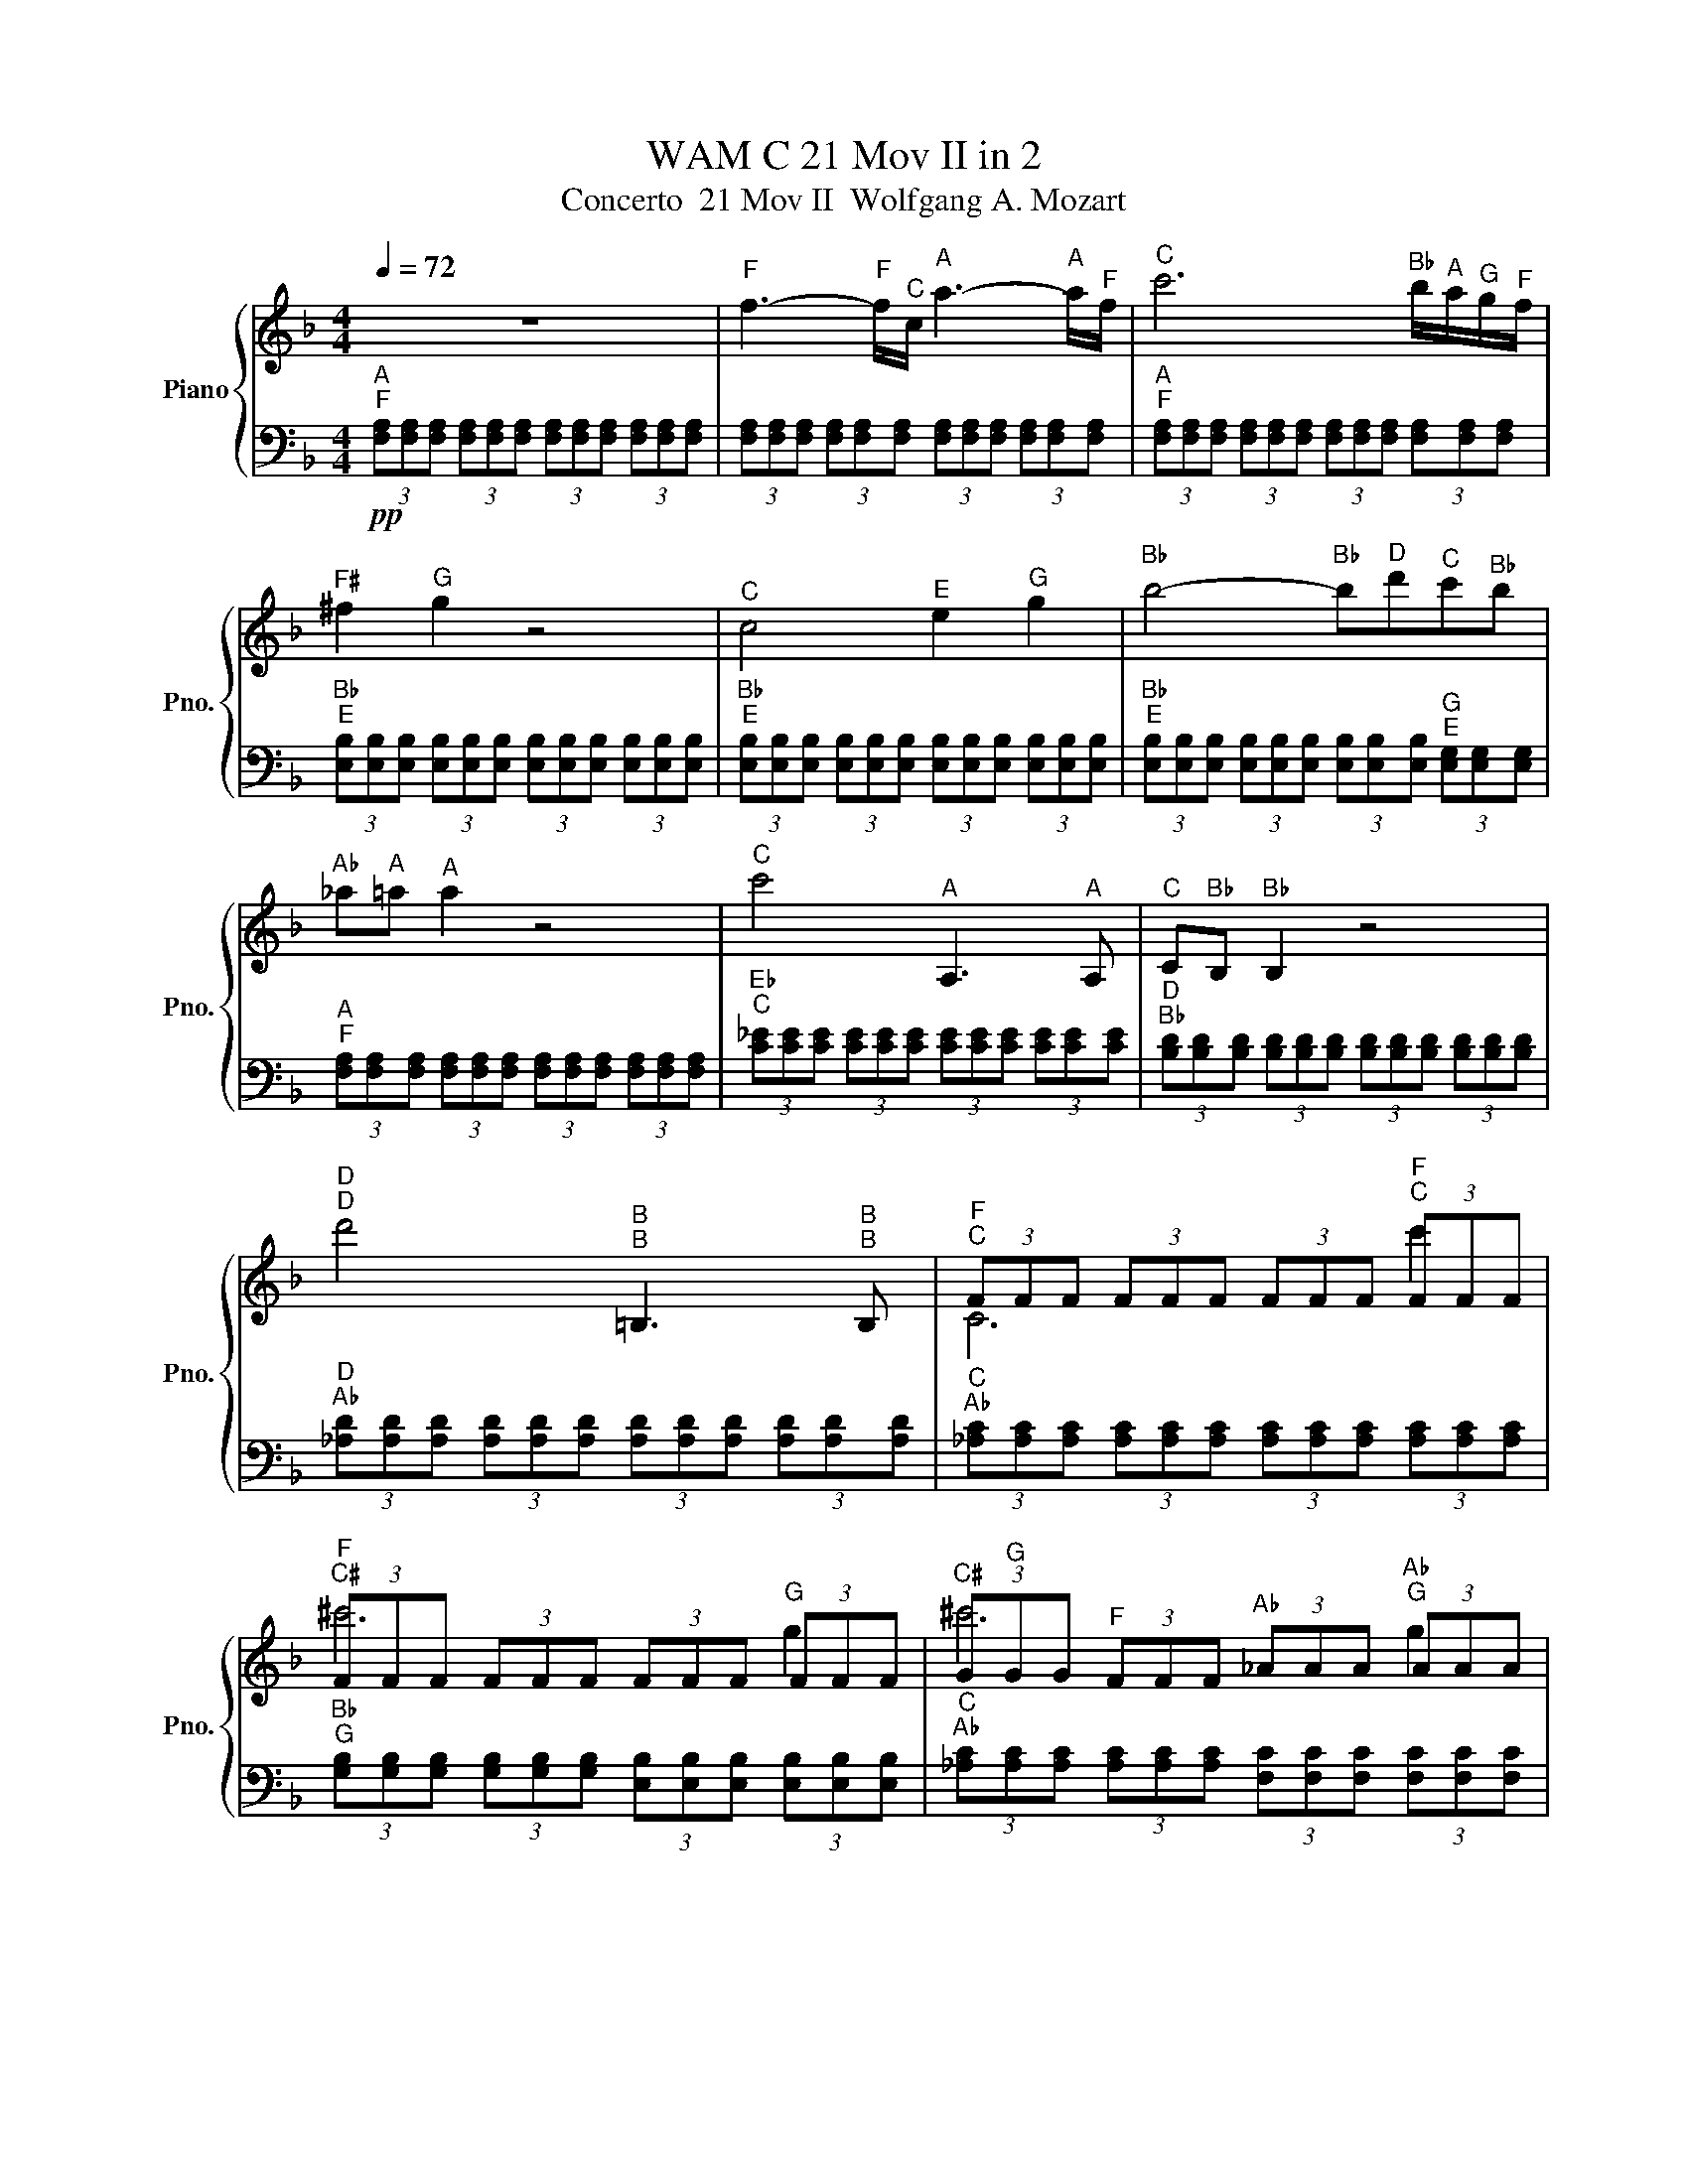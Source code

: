 X:1
T:WAM C 21 Mov II in 2
T:Concerto  21 Mov II  Wolfgang A. Mozart
%%score { ( 1 3 4 ) | ( 2 5 6 ) }
L:1/8
Q:1/4=72
M:4/4
K:F
V:1 treble nm="Piano" snm="Pno."
V:3 treble 
V:4 treble 
V:2 bass 
V:5 bass 
V:6 bass 
V:1
 z8 |"^F" f3-"^F" f/"^C"c/"^A" a3-"^A" a/"^F"f/ |"^C" c'6"^B♭" b/"^A"a/"^G"g/"^F"f/ | %3
"^F♯" ^f2"^G" g2 z4 |"^C" c4"^E" e2"^G" g2 |"^B♭" b4-"^B♭" b"^D"d'"^C"c'"^B♭"b | %6
"^A♭" _a"^A"=a"^A" a2 z4 |"^C" c'4"^A" A,3"^A" A, |"^C" C"^B♭"B,"^B♭" B,2 z4 | %9
"^D""^D" d'4"^B""^B" =B,3"^B""^B" B, |"^F""^C" (3FFF (3FFF (3FFF"^F""^C" (3FFF | %11
"^F""^C♯" (3FFF (3FFF (3FFF"^G" (3FFF |"^C♯" (3G"^G"GG"^F" (3FFF"^A♭" (3_AAA"^A♭""^G" (3AAA | %13
"^C" c'6"^F" f2 |"^B♭" (3BBB"^A♭" (3_AAA"^B" (3=BBB"^B" (3BBB | z2"^G" G2"^G" g4 | %16
"^F" f4"^E" e"^D"d"^C"c"^B♭"B |"^A" A4"^G" G2"^C" c2 | %18
"^B♭" B2"^A" A2 (3z"^C\nC" [cc']"^C♯\nC♯"[^c^c']"^D\nD" (3[dd']"^E♭\nE♭"[_e_e']"^E\nE"[=e=e'] | %19
"^F\nF" [ff']4"^E\nE" [ee']"^D\nD"[dd']"^C\nC"[cc']"^B♭\nB♭"[Bb] | %20
"^A\nA" [Aa]2"^G\nG" [Gg]3"^A\nA" [Aa]/4"^G\nG"[Gg]/4"^F♯\nF♯"[^F^f]/4"^G\nG"[Gg]/4"^C\nC" [cc']2 | %21
"^F\nF" (3[Ff]"^C\nA\nF"[FAc][FAc] (3[FAc]"^A\nC"[CA][CA]"^A\nC" (3[CA]"^F\nC"[CF][CF] (3[CF][CF][CF] | %22
"^F" (3z"^C\nA" [A,C][A,C] z2"^F" (3z"^C\nA" [A,C][A,C] z2 | %23
"^F" f3-"^F" f/"^C"c/"^A" a3-"^A" a/"^F"f/ |"^C" c'6-"^C" c'"^B♭"b/4"^A"a/4"^G"g/4"^F"f/4 | %25
"^F♯" ^f2"^G" g2 z4 |"^C" c4"^E" e2"^G" g2 |"^B♭" b4-"^B♭" b"^D"d'"^C"c'"^B♭"b | %28
"^A♭" z"^A" z z2 z4 |"^C" c'4[K:bass]"^A" A,,3"^A" A,, |"^C" C,"^B♭"B,,"^B♭" B,,2 z4 | %31
[K:treble]"^D" d'4[K:bass]"^B" =B,,3"^B" B,, | %32
"^C" C,2[K:treble]"^C" c'4"^B♭" b/"^A"a/"^G"g/"^F"f/ | %33
"^E" e/4"^F"f/4"^E"e/4"^F"f/4"^E"e/4"^F"f/4"^E"e/4"^F"f/4"^E" e/4"^F"f/4"^E"e/4"^F"f/4"^E"e/4"^F"f/4"^E"e/4"^F"f/4"^E" e/4"^F"f/4"^E"e/4"^F"f/4"^E"e/4"^F"f/4"^E"e/4"^F"f/4"^E" e/4"^F"f/4"^E"e/4"^F"f/4"^E"e/4"^F"f/4"^E"e/4"^F"f/4 | %34
"^A\nF" (3[fa]"^C\nA"[Ac][Ac] (3[Ac][Ac][Ac]"^C\nA" (3[Ac]"^A\nF"[FA][FA]"^A\nF" (3[FA][FA][FA] | %35
"^B♭\nG" (3[GB][GB][GB] (3[GB][GB][GB]"^G\nE" (3[eg][eg][eg] (3[eg][eg][eg] | %36
"^A" z2"^A" .a4"^G" z2 |"^E" e/4"^D"d/4"^C"c/4"^D"d/4-"^D"d/"^E"e/"^F" f2 z"^F" f"^G"g"^A"a | %38
"^C" c/4"^E"e/4"^B♭".b3/2"^B♭" b2-"^B♭" b/"^G"g/"^G"g/"^E"e/"^E" e/"^C"c/"^G"g/"^B♭"B/ | %39
"^C" c"^B♭"B/4"^C"c/4"^B♭"B/4"^C"c/4"^A" A2-"^A" A"^C"c"^F"f"^A"a |"^C" c'"^G"g"^G" g4"^F" f"^E"e | %41
"^C♯" ^c2"^D" d2 z"^D" d"^D"d"^D"d |"^D" d>"^E"e"^F♯" ^f>"^G"g"^A" a>"^B"=b"^C" c'>"^C"c | %43
"^C" (5:4:5c/"^B"=B/4"^A"A/4-"^A"A3/4"^G"G3/4"^G" G2 z2"^G" g2 |"^A♭" _a6"^D" z2 |"^G" g6"^C" z2 | %46
"^F" f6"^B" z2 |"^E♭" _e6"^A" z2 |"^D" d6"^G" z2 |"^C" c2"^C" c'2"^B" =b"^A"a"^G"g"^F"f | %50
"^E" e4"^D" d2"^G" g2 |"^F" f2"^A""^E" (3=A,"^C"C"^E"E z z z2 | %52
"^C" c2"^C" c'2"^B\nG" [=g=b]"^A\nF"[fa]"^G\nE"[eg]"^F\nD"[df] |"^E" e4"^D" d2"^G" g2 | %54
"^C\nG" (3[G,C][G,C][G,C] (3[G,C][G,C][G,C] (3[G,C][G,C][G,C] (3[G,C][G,C][G,C] | %55
"^C\nA" (3[A,C]"^F♯\nC"[C^F][CF] (3[CF][CF][CF] (3[CF][CF][CF]"^G\nE♭" (3[_EG][EG][EG] | %56
"^D" d'4"^C" c'/4"^D"d'/4"^C"c'/4"^D"d'/4"^C"c'/4"^D"d'/4"^C"c'/4"^D"d'/4"^C" c'/4"^D"d'/4"^C"c'/4"^D"d'/4"^B♭"b/"^C"c'/ | %57
"^B♭\nG" [gb]2 z2 z4 |"^B♭" b8 | %59
"^A" a4"^G" g/4"^A"a/4"^G"g/4"^A"a/4"^G"g/4"^A"a/4"^G"g/4"^A"a/4"^G" g/4"^A"a/4"^G"g/4"^A"a/4"^F"f/"^G"g/ | %60
 (3z"^D\nA" [Ad][Ad] (3[Ad][Ad][Ad]"^E♭\nA" (3[A_e][Ae][Ae] (3[Ae][Ae][ce] | %61
"^B♭" b4"^G" g/4"^F"f/4"^E"(3:2:2e3/8"^F"f3/8-"^F" f2"^G" g | %62
 (3z"^C" C"^D"D"^E♭" (3_EEE (3z"^C" c"^D"d"^E♭" (3_eee | %63
 (3z"^A" A"^B♭"B"^C" (3ccc (3z"^A" a"^B♭"b"^C" (3c'c'c' | %64
 (3z"^D" D"^E♭"_E"^F" (3FFF (3z"^D" d"^E♭"_e"^F" (3fff | %65
"^F\nF" [Ff]2 z2 (3z"^E♭" _e"^F♯"^f"^A" (3a"^C"c'"^E♭"_e' | %66
"^B♭\nG" [gb]4 (3z"^B♭" B"^D"d"^G" (3g"^B♭"b"^D"d' | %67
"^G\nE" [eg]4 (3z"^C♯" ^c"^E"e"^G" (3g"^B♭"b"^C♯"^c' | %68
"^C" c'4 (3z"^A♭" _A"^C"c"^F" (3f"^A♭"_a"^C"c' |"^C" c'"^B"=b"^A♭" _a4"^G" g"^F"f | %70
"^F" f"^E"e"^D"d"^C"c"^B" =B"^C"c"^C♯"^c"^C"=c |"^F" f"^E"e"^D"d"^C"c"^B" =B"^C"c"^C♯"^c"^C"=c | %72
"^E♭" _e3-"^E♭" e/"^C"c/"^A♭" _a>"^E♭"e"^C" c'>"^A♭"a | %73
"^E♭" _e'6"^C♯" ^c'/"^C"=c'/"^B♭"b/"^A♭"_a/ |"^A" a"^B♭"b"^B♭" b2 z2"^E♭" _e2 | %75
"^F" (7:8:5f3/16"^E♭"_e/16-"^E♭"e3/16"^D"d3/16"^E♭"e/4-"^E♭" e3"^G" g2"^B♭" b2 | %76
"^C♯" ^c'3"^C" =c'/"^B♭"b/"^A♭" _a/"^G"g/"^F"f/"^E♭"_e/"^D" d/"^E♭"e/"^F"f/"^C♯"^c/ | %77
"^E♭" _e"^C♯"^c"^C" =c/4"^C♯"^c/4"^C"=c/4"^C♯"^c/4"^C"=c/4"^C♯"^c/4"^C"=c/4"^C♯"^c/4 z"^E♭" e/"^D"d/"^F" f/"^E♭"e/"^C♯"c/"^C"=c/ | %78
"^B♭" B"^A"A z"^C" c' z"^E♭" _e' z"^A" a | %79
"^C" c'2"^B♭" b2 z/"^F" f/"^E"e/"^F"f/"^F♯" ^f/"^F"=f/"^E♭"_e/"^D"d/ | %80
"^C" c"^B"=B z"^D" d' z"^F" f' z"^B" =b |"^D" d'2"^C" c'2 z2"^C" c'2 |"^D" d'6"^G" z2 | %83
"^C" c'6"^F" z2 |"^A♭" (3_AAA"^G" (3GGG"^B♭" (3BBB (3BBB | (3BBB"^A♭" (3_AAA"^B" (3=BBB (3BBB | %86
"^C" (3ccc"^C♯" (3^ccc"^C" (3=ccc"^E" (3EEE |"^A\nF" [fa]4"^E" e"^D"d"^C"c"^B♭"B | %88
"^A" A4"^G" G2"^C" c2 |"^B♭" B2"^A" A2 z4 |"^F" f4"^E" e"^D"d"^C"c"^B♭"B |"^A" A4"^G" G2"^C" c2 | %92
"^C\nC" (3[Cc][Cc][Cc] (3[Cc][Cc][Cc] (3[Cc][Cc][Cc] (3[Cc][Cc][Cc] | %93
"^C" c'4[K:bass]"^A" A,,3"^A" A,, | %94
[K:treble]"^F" (3F"^F"F"^F"F"^E" (3E"^E"E"^E"E"^F" (3F"^F"F"^F"F"^G\nE" (3[EG]"^G\nE"[EG]"^G\nE"[EG] | %95
"^D" d'4[K:bass]"^B" =B,,3"^B" B,, | z2[K:treble]"^F" f'2-"^F" f'"^C"c'"^A"a"^F"f | %97
"^E" e/4"^F"f/4"^E"e/4"^F"f/4"^E"e/4"^F"f/4"^E"e/4"^F"f/4"^E" e/4"^F"f/4"^E"e/4"^F"f/4"^E"e/4"^F"f/4"^E"e/4"^F"f/4"^F" f/4"^G"g/4"^F"f/4"^G"g/4"^F"f/4"^G"g/4"^F"f/4"^G"g/4"^F" f/4"^G"g/4"^F"f/4"^G"g/4"^F"f/4"^G"g/4"^F"f/4"^G"g/4 | %98
"^F" f/"^G"g/"^F"f z4"^A" a>"^F"f | %99
"^C\nB♭\nE" (3[EBc][EBc][EBc] (3[EBc][EBc][EBc] (3[EBc][EBc][EBc] (3[EBc][EBc][EBc] | %100
"^C\nA\nF" (3[FAc][FAc][FAc] (3[FAc][FAc][FAc]"^C\nA\nE" (3[EAc][EAc][EAc] (3[EAc][EAc][EAc] | %101
"^C\nB♭\nE" (3[EBc][EBc][EBc] (3[EBc][EBc][EBc]"^C\nB♭\nF" (3[FBc][FBc][FBc] (3[FBc][FBc][FBc] | %102
"^C\nA\nF" (3[FAc][FAc][FAc] (3[FAc]"^A\nF\nC"[CFA][CFA] (3[CFA]"^F\nC"[CF][CF] (3[CF][CF][CF] | %103
 !arpeggio![CF]8 |] %104
V:2
"^A\nF"!pp! (3[F,A,][F,A,][F,A,] (3[F,A,][F,A,][F,A,] (3[F,A,][F,A,][F,A,] (3[F,A,][F,A,][F,A,] | %1
 (3[F,A,][F,A,][F,A,] (3[F,A,][F,A,][F,A,] (3[F,A,][F,A,][F,A,] (3[F,A,][F,A,][F,A,] | %2
"^A\nF" (3[F,A,][F,A,][F,A,] (3[F,A,][F,A,][F,A,] (3[F,A,][F,A,][F,A,] (3[F,A,][F,A,][F,A,] | %3
"^B♭\nE" (3[E,B,][E,B,][E,B,] (3[E,B,][E,B,][E,B,] (3[E,B,][E,B,][E,B,] (3[E,B,][E,B,][E,B,] | %4
"^B♭\nE" (3[E,B,][E,B,][E,B,] (3[E,B,][E,B,][E,B,] (3[E,B,][E,B,][E,B,] (3[E,B,][E,B,][E,B,] | %5
"^B♭\nE" (3[E,B,][E,B,][E,B,] (3[E,B,][E,B,][E,B,] (3[E,B,][E,B,][E,B,]"^G\nE" (3[E,G,][E,G,][E,G,] | %6
"^A\nF" (3[F,A,][F,A,][F,A,] (3[F,A,][F,A,][F,A,] (3[F,A,][F,A,][F,A,] (3[F,A,][F,A,][F,A,] | %7
"^E♭\nC" (3[C_E][CE][CE] (3[CE][CE][CE] (3[CE][CE][CE] (3[CE][CE][CE] | %8
"^D\nB♭" (3[B,D][B,D][B,D] (3[B,D][B,D][B,D] (3[B,D][B,D][B,D] (3[B,D][B,D][B,D] | %9
"^D\nA♭" (3[_A,D][A,D][A,D] (3[A,D][A,D][A,D] (3[A,D][A,D][A,D] (3[A,D][A,D][A,D] | %10
"^C\nA♭" (3[_A,C][A,C][A,C] (3[A,C][A,C][A,C] (3[A,C][A,C][A,C] (3[A,C][A,C][A,C] | %11
"^B♭\nG" (3[G,B,][G,B,][G,B,] (3[G,B,][G,B,][G,B,] (3[E,B,][E,B,][E,B,] (3[E,B,][E,B,][E,B,] | %12
"^C\nA♭" (3[_A,C][A,C][A,C] (3[A,C][A,C][A,C] (3[F,C][F,C][F,C] (3[F,C][F,C][F,C] | %13
"^E\nC♯" (3[^CE][CE][CE] (3[CE][CE][CE] (3[=CE][CE][CE]"^G\nC" (3[CG][CG][CG] | %14
"^F\nB" (3[=B,F][B,F][B,F] (3[B,F][B,F][B,F] (3[DF]"^F\nD"[DF][DF]"^A♭\nF" (3[F_A][FA][FA] | %15
"^G\nF" (3[FG][FG][FG] (3[FG][FG][FG] (3[EG][EG][EG]"^C\nG" (3[G,C][G,C][G,C] | %16
"^C\nA" (3[A,C][A,C][A,C] (3[A,C][A,C][A,C]"^D\nG" (3[G,D][G,D][G,D] (3[G,D][G,D][G,D] | %17
"^C\nG" (3[G,C][G,C][G,C]"^D\nG" (3[G,D][G,D][G,D]"^C\nG" (3[G,C][G,C][G,C] (3[G,C][G,C][G,C] | %18
"^G" (3G,G,G,"^F" (3F,F,F,"^A" (3A,A,A,"^C" (3CCC | %19
"^C\nA" (3[A,C][A,C][A,C] (3[A,C][A,C][A,C]"^D\nG" (3[G,D][G,D][G,D] (3[G,D][G,D][G,D] | %20
"^C\nG" (3[G,C][G,C][G,C]"^D\nG" (3[G,D][G,D][G,D]"^C\nG" (3[G,C][G,C][G,C]"^C\nB♭" (3[B,C][B,C][B,C] | %21
"^F" (3[F,A,]"^A\nF"[F,A,][F,A,] (3[F,A,]"^F"F,F,"^F" (3F,"^C\nF"[F,,C,][F,,C,] (3[F,,C,][F,,C,][F,,C,] | %22
"^F" .F,2"^A" .A,2"^C" .C2 z2 |"^F" (3z"^C\nA" [A,C][A,C] z2"^F" (3z"^C\nA" [A,C]A, z2 | %24
"^F" (3z"^C\nA" [A,C][A,C] z2"^F" (3z"^C\nA" [A,C][A,C] z2 | %25
"^C" (3z"^B♭\nG\nE" [E,G,B,][E,G,B,] z2"^C" (3z"^B♭\nG\nE" [E,G,B,][E,G,B,] z2 | %26
"^C" (3z"^B♭\nG\nE" [E,G,B,][E,G,B,] z2"^C" (3z [E,G,B,][E,G,B,] z2 | %27
"^C" (3z"^B♭\nG\nE" [E,G,B,][E,G,B,] z2"^C" (3z"^B♭\nG\nE" [E,G,B,][E,G,B,] z2 | %28
"^F" (3z"^C\nA" [A,C][A,C] z2"^F" (3z"^C\nA" [A,C][A,C] z2 | %29
"^F" (3z"^C\nA" [A,C][A,C] z2"^F" (3z"^C\nA" [A,C][A,C] z2 | %30
"^B♭" (3z"^F\nD" [DF][DF] z2"^B♭" (3z"^F\nD" [DF][DF] z2 | %31
"^B" (3z"^A♭\nF\nD" [DF_A][DFA] z2"^B" (3z"^A♭\nF\nD" [DFA][DFA] z2 | %32
"^C" (3z"^A\nF" [FA][FA]"_A\nF" z2"^C" (3z"^A\nF" [FA][FA] z2 | %33
"^B♭" .B,2"^G" .G,2"^C" .C2"^C" .C,2 |"^F" .F,2"^A" .A,2"^C" .C2 z2 | %35
"^E" .E,2"^G" .G,2"^A" .A,2"^A" .A,,2 |"^D\nD" [D,,D,]2 z2"^D\nD" .[D,D]2"^A\nA" .[A,,A,]2 | %37
"^D\nD" [D,,D,]2 z2"^D\nD" [D,,D,]2 z2 |"^C\nC" [C,,C,]2 z2 [C,,C,]2 z2 |"^F\nF" [F,,F,]2 z2 z4 | %40
"^E" .E,2"^G" .G,2"^C" .C2 z2 |"^F" .F,2"^A" .A,2"^D" .D2 z2 |"^D" (3DDD (3DDD (3DDD (3DDD | %43
"^D" (3DDD"^B\nD" (3[D,=B,][D,B,][D,B,]"^C\nC" (3[C,C][C,C][C,C]"^G\nE♭" (3[_E,G,][E,G,][E,G,] | %44
"^F\nD" (3[D,F,][D,F,][D,F,] (3[D,F,][D,F,][D,F,]"^B\nF" (3[F,=B,]"^B\nF"[F,B,]"^B\nF"[F,B,] (3[F,B,][F,B,][F,B,] | %45
"^G\nE♭" (3[_E,G,][E,G,][E,G,] (3[E,G,][E,G,][E,G,]"^G\nC" (3[C,G,][C,G,][C,G,] (3[C,G,][C,G,][C,G,] | %46
"^B\nA♭" (3[_A,=B,][A,B,][A,B,] (3[A,B,][A,B,][A,B,]"^B\nG" (3[G,B,][G,B,][G,B,]"^D\nG" (3[G,D][G,D][G,D] | %47
"^C\nF♯" (3[^F,C][F,C][F,C] (3[F,C][F,C][F,C]"^C\nA" (3[A,C][A,C][A,C]"^E♭\nC" (3[C_E][CE]C | %48
"^D\nC" (3[CD][CD][CD] (3[CD][CD][CD]"^D\nB" (3[=B,D][B,D][B,D]"^B\nG" (3[G,B,][G,B,][G,B,] | %49
"^E" (3E,"^G"G,"^C"C"^C" (3C,"^E"E,"^C"C"^F" (3F,"^A"A,"^C"C"^D" (3D,"^A"A,"^C"C | %50
"^G" (3G,"^C"C"^D"D"^F" (3F,[K:treble]"^C"C"^D"D"^G" (3G,"^C"C"^D"D[K:bass]"^G" (3G,"^B"=B,"^D"D | %51
"^A♭" (3_A,"^B"=B,"^D"D (3z z z"^G" (3G,"^C"C"^E"E[K:bass]"^F" (3F,"^B"B,"^D"D | %52
"^E" (3E,"^G"G,"^C"C"^C" (3C,"^E"E,"^C"C"^F" (3F,"^A"A,"^C"C"^D" (3D,"^A"A,"^C"C | %53
"^G" (3G,"^C"C"^D"D"^F" (3F,"^C"C"^D"D"^G" (3G,"^C"C"^D"D"^G" (3G,"^B"=B,"^F"F | %54
"^E" (3E,E,E, (3E,E,E, (3E,E,E, (3E,E,E, |"^F♯" (3^F,"^A"A,A,"^A" (3A,A,A, (3A,A,A,"^C" (3CCC | %56
"^C" (3CCC (3CCC (3CCC (3CCC |"^G" (3G,"^B♭"B,"^D"D (3G,B,D (3G,B,D (3G,B,D | %58
"^G" (3G,"^B♭"B,"^C♯"^C (3G,B,C (3G,B,C (3G,B,C | %59
"^G" (3G,"^A"A,"^E"E"^G" (3G,"^A"A,"^E"E"^A" (3A,[K:treble]"^E"E"^A"A"^A" (3A,"^E"E"^A"A | %60
"^D" .D,2"^D" .D2"^C" .C2"^F" .F,2 |"^C\nB♭" [B,,C]2 z2"^B♭\nB♭" [B,,B,]2 z2 | %62
"^C" C2 z2"^C" C2 z2 |"^F\nF" [F,F]2 z2 [F,F]2 z2 |"^B♭" B,2 z2"^B♭" B,2 z2 | %65
"^E♭\nC" (3[C_E][CE][CE] (3[CE][CE][CE] (3[CE][CE][CE] (3[CE][CE][CE] | %66
"^D\nB♭" (3[B,D][B,D][B,D] (3[B,D][B,D][B,D] (3[B,D][B,D][B,D] (3[B,D][B,D][B,D] | %67
"^C♯\nB♭" (3[B,^C][B,C][B,C] (3[B,C][B,C]B, (3[B,C][B,C][B,C] (3[B,C][B,C][B,C] | %68
"^C\nA♭" (3[_A,C][A,C][A,C] (3[A,C][A,C][A,C] (3[A,C][A,C][A,C] (3[A,C][A,C][A,C] | %69
"^C♯\nE♯" [^E,,^C,]8 |"^C\nC" [C,,C,]2 z2 z4 |"^C""_E♭" C6"_E♭\nB♭" z2 | %72
"^A♭" (3z"^E♭\nC" [C_E][CE]"^E♭\nC" z2"^A♭" (3z"^E♭\nC" [CE]"^E♭\nC"[CE]"^E♭\nC" z2 | %73
"^A♭" (3z"^E♭\nC" [C_E][CE] z2"^A♭" (3z"^E♭\nC" [CE][CE] z2 | %74
"^G" (3z"^E♭\nC♯\nB♭" [B,^C_E][B,CE] z2"^G" (3z [B,CE][B,CE] z2 | %75
"^E♭" (3z"^C♯\nB♭\nG" [G,B,^C][G,B,C] z2"^E♭" (3z [G,B,C][G,B,C] z2 | %76
"^E♭" (3z"^C♯\nB♭\nG" [G,B,^C][G,B,C] z2"^E♭" (3z"^C♯\nB♭\nG" [G,B,C][G,B,C] z2 | %77
"^A♭" (3z[K:treble]"^E♭\nC" [C_E]"^E♭\nC"[CE]"_E♭\nC" z2"^A♭" (3z"^E♭\nC" [CE][CE][K:bass]"^F♯" (3z"^E♭\nC" [CE][CE] | %78
"^F" (3z"^E♭\nC\nA" [A,C_E][A,CE] z2"^F" (3z"^E♭\nC\nA" [A,CE][A,CE] z2 | %79
"^B♭" (3z[K:treble]"^F\nC♯" [^CF][CF] z2"^B♭" (3z"^F\nC♯" [CF][CF]"^A♭" (3z"^F\nC" [=CF][CF] | %80
"^G" (3z"^F\nD\nB" [=B,DF][B,DF] z2"^G" (3z"^F\nD\nB" [B,DF][B,DF] z2 | %81
"^E\nC" (3[CE][CE][CE]"^E\nG" (3[G,E][G,E][G,E]"^F\nF" (3[F,F][F,F][F,F]"^C\nA♭" (3[_A,C][A,C][A,C] | %82
[K:bass]"^B♭\nG" (3[G,B,][G,B,][G,B,] (3[G,B,][G,B,][G,B,] (3[E,B,][E,B,]"^B♭\nE"[E,B,] (3[E,B,][E,B,][E,B,] | %83
"^C\nA♭" (3[_A,C][A,C][A,C] (3[A,C][A,C][A,C]"^C\nF" (3[F,C][F,C][F,C] (3[F,C][F,C][F,C] | %84
"^E\nC♯" (3[^CE][CE][CE] (3[CE][CE][CE]"^E\nC" (3[=CE][CE][CE]"^G\nC" (3[CG][CG][CG] | %85
"^F\nB" (3[=B,F][B,F][B,F] (3[B,F][B,F][B,F]"^F\nD" (3[DF]"_F\nD"[DF][DF]"^A♭\nF" (3[F_A][FA][FA] | %86
"^G\nF" (3[FG][FG][FG] (3[FG][FG][FG]"^G\nE" (3[EG][EG][EG]"^C\nG" (3[G,C][G,C][G,C] | %87
"^A" (3A,,"^C"C,"^F"F,"^F" (3F,,"^A"A,,"^F"F,"^B♭" (3B,,"^D"D,"^F"F,"^G" (3G,,"^D"D,"^F"F, | %88
"^C" (3C,"^F"F,"^G"G,"^B♭" (3B,,"^F"F,"^G"G,"^C" (3C,"^F"F,"^G"G,"^C" (3C,"^E"E,"^G"G, | %89
"^C♯" (3^C,"^E"E,"^G"G,"^D" (3D,"^F"F,"^A"A,"^C" (3=C,"^F"F,"^A"A,"^B♭" (3B,,"^E"E,"^G"G, | %90
"^A" (3A,,"^C"C,"^F"F,"^F" (3F,,"^A"A,,"^F"F,"^B♭" (3B,,"^D"D,"^F"F,"^G" (3G,,"^D"D,"^F"F, | %91
"^C" (3C,"^F"F,"^G"G,"^B" (3=B,,"^F"F,"^G"G,"^C" (3C,"^F"F,"^G"G,"^C" (3C,"^E"E,"^B♭"B, | %92
"^C\nA" (3[A,C][A,C][A,C]"^B\nA♭" (3[_A,=B,][A,B,][A,B,]"^C\nA" (3[=A,C][A,C][A,C]"^D\nB" (3[B,D][B,D][B,D] | %93
"^A" (3z"^F\nE♭\nC" [C_EF][CEF] z2"^A" (3z"^F\nE♭\nC" [CEF][CEF] z2 | %94
"^D\nB♭" (3[B,,D][B,,D][B,,D]"^C♯\nB♭" (3[B,,^C][B,,C][B,,C]"^D\nB♭" (3[B,,D][B,,D][B,,D]"^C♯\nB♭" (3[B,,C][B,,C][B,,C] | %95
"^B" (3z"^A♭\nF\nD" [DF_A][DFA] z2"^B" (3z"^A♭\nF\nD" [DFA][DFA] z2 | %96
"^C" (3z"^A\nF" [FA][FA] z2"^C" (3z"^A\nF" [FA][FA] z2 | %97
[K:treble]"^C" (3z"^B♭\nG" [GB][GB] z2"^C" (3z"^B♭\nE" [EB][EB] z2 | %98
"^B♭\nG" (3[G,B,][G,B,][G,B,] (3[G,B,][G,B,][G,B,] (3[G,B,][G,B,][G,B,] (3[G,B,][G,B,][G,B,] | %99
"^B♭\nG" (3[G,B,][G,B,][G,B,] (3[G,B,][G,B,][G,B,] (3[G,B,][G,B,][G,B,] (3[G,B,][G,B,][G,B,] | %100
"^A\nF" (3[F,A,][F,A,][F,A,] (3[F,A,][F,A,][F,A,] (3[F,A,][F,A,][F,A,] (3[F,A,][F,A,][F,A,] | %101
"^B♭\nG" (3[G,B,][G,B,][G,B,] (3[G,B,][G,B,][G,B,] (3[G,B,][G,B,][G,B,] (3[G,B,][G,B,][G,B,] | %102
[K:bass]"^A\nF" (3[F,A,][F,A,][F,A,] (3[F,A,]"^F"F,F, (3F,"^C\nF"[F,,C,][F,,C,] (3[F,,C,][F,,C,][F,,C,] | %103
"^C\nF" !arpeggio![F,,C,]8 |] %104
V:3
 x8 | x8 | x8 | x8 | x8 | x8 | x8 | x8 | x8 | x8 | C6 c'2 | ^c'6 g2 | ^c'6 g2 | x8 | z8 | x8 | x8 | %17
 x8 | x8 | x8 | x8 | x8 | x2 (3[A,C][A,C][A,C] x2 (3[A,C][A,C][A,C] | x8 | x8 | x8 | x8 | x8 | %28
 _a=a a2 x4 | x4[K:bass] x4 | x8 |[K:treble] x4[K:bass] x4 | x2[K:treble] x6 | x8 | x8 | x8 | %36
 A"_A"a x8/3"^F" (3:2:2f"^D"d (3:2:1g x2/3"^C♯" (3:2:1^c | x8 | x8 | x8 | x8 | x8 | x8 | x8 | %44
 z4 (3z"^D" d"^C♯"^c (3d"^E♭"_e"^F"f | z4 (3z"^C" c"^B"=B (3c"^D"d"^E♭"_e | %46
 z4 x2/3"^B" (3:2:2=B"^A"A (3:2:1B x2/3"^D" (3:2:1d | %47
 z4 x2/3"^A" (3:2:2A"^A♭"_A (3:2:1=A x2/3"^C" (3:2:1c | z4 (3z"^G" G"^F♯"^F (3G"^A"A"^B"=B | x8 | %50
 x8 | x2 e2 z4 | x8 | x8 | x8 | x8 | x8 | x8 | x8 | x8 | x8 | x8 | x8 | x8 | x8 | x8 | x8 | x8 | %68
 x8 | x8 | x8 | x8 | x8 | x8 | x8 | x8 | x8 | x8 | x8 | x8 | x8 | x8 | %82
 z4 (3z"^G" g"^F♯"^f (3g"^A♭"_a"^B♭"b | z4 (3z"^F" f"^E"e (3f"^G"g"^A♭"_a | x8 | x8 | x8 | x8 | %88
 x8 | x8 | x8 | x8 | x8 | x4[K:bass] x4 |[K:treble] x8 | x4[K:bass] x4 | x2[K:treble] x6 | x8 | %98
 x8 | x8 | x8 | x8 | x8 | x8 |] %104
V:4
 x8 | x8 | x8 | x8 | x8 | x8 | x8 | x8 | x8 | x8 | x8 | x8 | x8 | x8 | x8 | x8 | x8 | x8 | x8 | %19
 x8 | x8 | x8 | F,4 F,4 | x8 | x8 | x8 | x8 | x8 | x8 | x4[K:bass] x4 | x8 | %31
[K:treble] x4[K:bass] x4 | x2[K:treble] x6 | x8 | x8 | x8 | x8 | x8 | x8 | x8 | x8 | x8 | x8 | x8 | %44
 x8 | x8 | x8 | x8 | x8 | x8 | x8 | x8 | x8 | x8 | x8 | x8 | x8 | x8 | x8 | x8 | x8 | x8 | x8 | %63
 x8 | x8 | x8 | x8 | x8 | x8 | x8 | x8 | x8 | x8 | x8 | x8 | x8 | x8 | x8 | x8 | x8 | x8 | x8 | %82
 x8 | x8 | x8 | x8 | x8 | x8 | x8 | x8 | x8 | x8 | x8 | x4[K:bass] x4 |[K:treble] x8 | %95
 x4[K:bass] x4 | x2[K:treble] x6 | x8 | x8 | x8 | x8 | x8 | x8 | x8 |] %104
V:5
 x8 | x8 | x8 | x8 | x8 | x8 | x8 | x8 | x8 | x8 | x8 | x8 | x8 | x8 | x8 | x8 | x8 | x8 | x8 | %19
 x8 | x8 | x8 | x8 | x2 (3[A,C][A,C][A,C] x2 (3[A,C][A,C][A,C] | %24
 x2 (3[A,C][A,C][A,C] x2 (3[A,C][A,C][A,C] | %25
 x2 (3[E,G,B,][E,G,B,][E,G,B,] x2 (3[E,G,B,][E,G,B,][E,G,B,] | %26
 x2 (3[E,G,B,][E,G,B,][E,G,B,] x2 (3[E,G,B,][E,G,B,][E,G,B,] | %27
 x2 (3[E,G,B,][E,G,B,][E,G,B,] x2 (3[E,G,B,][E,G,B,][E,G,B,] | %28
 x2 (3[A,C][A,C][A,C] x2 (3[A,C][A,C][A,C] | x2 (3[A,C][A,C][A,C] x2 (3[A,C][A,C][A,C] | %30
 x2 (3[DF][DF][DF] x2 (3[DF][DF][DF] | x2 (3[DF_A][DFA][DFA] x2 (3[DFA][DFA][DFA] | %32
 x2 (3[FA][FA][FA] x2 (3[FA][FA][FA] | x8 | x8 | x8 | x8 | x8 | x8 | x8 | x8 | x8 | x8 | x8 | x8 | %45
 x8 | x8 | x8 | x8 | x8 | x8/3[K:treble] x10/3[K:bass] x2 | x6[K:bass] x2 | x8 | x8 | x8 | x8 | %56
 x8 | x8 | x8 | x14/3[K:treble] x10/3 | x8 | x8 | x8 | x8 | x8 | x8 | x8 | x8 | x8 | x8 | x8 | %71
 _E6- [B,E]2 | x2 (3[C_E][CE][CE] x2 (3[CE][CE][CE] | x2 (3[C_E][CE][CE] x2 (3[CE][CE][CE] | %74
 x2 (3[B,^C_E][B,CE][B,CE] x2 (3[B,CE][B,CE][B,CE] | %75
 x2 (3[G,B,^C][G,B,C][G,B,C] x2 (3[G,B,C][G,B,C][G,B,C] | %76
 x2 (3[G,B,^C][G,B,C][G,B,C] x2 (3[G,B,C][G,B,C][G,B,C] | %77
 x2/3[K:treble] x4/3 (3[C_E][CE][CE] z4[K:bass] | %78
 x2 (3[A,C_E][A,CE][A,CE] x2 (3[A,CE][A,CE][A,CE] | x2/3[K:treble] x4/3 (3[^CF][CF][CF] x4 | %80
 x2 (3[=B,DF][B,DF][B,DF] x2 (3[B,DF][B,DF][B,DF] | x8 |[K:bass] x8 | x8 | x8 | x8 | x8 | x8 | x8 | %89
 x8 | x8 | x8 | x8 | x2 (3[C_EF][CEF][CEF] x2 (3[CEF][CEF][CEF] | x8 | %95
 x2 (3[DF_A][DFA][DFA] x2 (3[DFA][DFA][DFA] | x2 (3[FA][FA][FA] x2 (3[FA][FA][FA] | %97
[K:treble] x2 (3[GB][GB][GB] x2 (3[EB][EB][EB] | x8 | x8 | x8 | x8 |[K:bass] x8 | x8 |] %104
V:6
 x8 | x8 | x8 | x8 | x8 | x8 | x8 | x8 | x8 | x8 | x8 | x8 | x8 | x8 | x8 | x8 | x8 | x8 | x8 | %19
 x8 | x8 | x8 | x8 | F,4 F,4 | F,4 F,4 | C,4 C,4 | C,4 C,4 | C,4 C,4 | F,4 F,4 | F,4 F,4 | %30
 B,4 B,4 | =B,4 B,4 | C4 C4 | x8 | x8 | x8 | x8 | x8 | x8 | x8 | x8 | x8 | x8 | x8 | x8 | x8 | x8 | %47
 x8 | x8 | x8 | x8/3[K:treble] x10/3[K:bass] x2 | x6[K:bass] x2 | x8 | x8 | x8 | x8 | x8 | x8 | %58
 x8 | x14/3[K:treble] x10/3 | x8 | x8 | x8 | x8 | x8 | x8 | x8 | x8 | x8 | x8 | x8 | x8 | %72
 _A,4 A,4 | _A,4 A,4 | G,4 G,4 | _E,4 E,4 | _E,4 E,4 | _A,4[K:treble] A,2[K:bass] ^F,2 | F,4 F,4 | %79
 B,4[K:treble] [B,F]2 _A,2 | G,4 G,4 | x8 |[K:bass] x8 | x8 | x8 | x8 | x8 | x8 | x8 | x8 | x8 | %91
 x8 | x8 | A,4 A,4 | x8 | =B,4 B,4 | [C,C]4 C4 |[K:treble] C4 C4 | x8 | x8 | x8 | x8 |[K:bass] x8 | %103
 x8 |] %104

